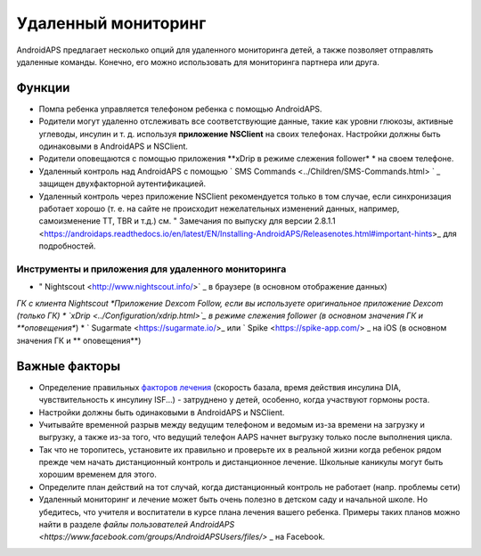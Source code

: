 Удаленный мониторинг
**************************************************

.. image:: ../images/KidsMonitoring.png
  :alt: Мониторинг детей
  
AndroidAPS предлагает несколько опций для удаленного мониторинга детей, а также позволяет отправлять удаленные команды. Конечно, его можно использовать для мониторинга партнера или друга.

Функции
==================================================
* Помпа ребенка управляется телефоном ребенка с помощью AndroidAPS.
* Родители могут удаленно отслеживать все соответствующие данные, такие как уровни глюкозы, активные углеводы, инсулин и т. д. используя **приложение NSClient** на своих телефонах. Настройки должны быть одинаковыми в AndroidAPS и NSClient.
* Родители оповещаются с помощью приложения **xDrip в режиме слежения follower* * на своем телефоне.
* Удаленный контроль над AndroidAPS с помощью ` SMS Commands <../Children/SMS-Commands.html> ` _ защищен двухфакторной аутентификацией.
* Удаленный контроль через приложение NSClient рекомендуется только в том случае, если синхронизация работает хорошо (т. е. на сайте не происходит нежелательных изменений данных, например, самоизменение TT, TBR и т.д.) см. " Замечания по выпуску для версии 2.8.1.1 <https://androidaps.readthedocs.io/en/latest/EN/Installing-AndroidAPS/Releasenotes.html#important-hints>_ для подробностей.

Инструменты и приложения для удаленного мониторинга
--------------------------------------------------
* " Nightscout <http://www.nightscout.info/>` _ в браузере (в основном отображение данных)
*ГК с клиента Nightscout
*Приложение Dexcom Follow, если вы используете оригинальное приложение Dexcom (только ГК)
* `xDrip <../Configuration/xdrip.html>`_ в режиме слежения follower (в основном значения ГК и **оповещения**)
* ` Sugarmate <https://sugarmate.io/>_ или ` Spike <https://spike-app.com/> _ на iOS (в основном значения ГК и ** оповещения**)

Важные факторы
==================================================
* Определение правильных `факторов лечения <../Getting-Started/FAQ.html#how-to-begin>`_ (скорость базала, время действия инсулина DIA, чувствительность к инсулину ISF...) - затруднено у детей, особенно, когда участвуют гормоны роста. 
* Настройки должны быть одинаковыми в AndroidAPS и NSClient.
* Учитывайте временной разрыв между ведущим телефоном и ведомым из-за времени на загрузку и выгрузку, а также из-за того, что ведущий телефон AAPS начнет выгрузку только после выполнения цикла.
* Так что не торопитесь, установите их правильно и проверьте их в реальной жизни когда ребенок рядом прежде чем начать дистанционный контроль и дистанционное лечение. Школьные каникулы могут быть хорошим временем для этого.
* Определите план действий на тот случай, когда дистанционный контроль не работает (напр. проблемы сети)
* Удаленный мониторинг и лечение может быть очень полезно в детском саду и начальной школе. Но убедитесь, что учителя и воспитатели в курсе плана лечения вашего ребенка. Примеры таких планов можно найти в разделе `файлы пользователей AndroidAPS <https://www.facebook.com/groups/AndroidAPSUsers/files/>` _ на Facebook.
